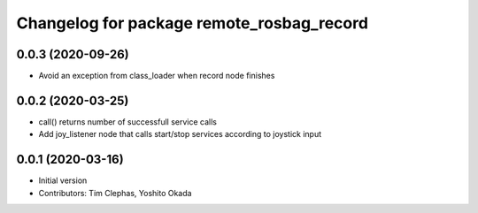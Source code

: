 ^^^^^^^^^^^^^^^^^^^^^^^^^^^^^^^^^^^^^^^^^^
Changelog for package remote_rosbag_record
^^^^^^^^^^^^^^^^^^^^^^^^^^^^^^^^^^^^^^^^^^

0.0.3 (2020-09-26)
------------------
* Avoid an exception from class_loader when record node finishes

0.0.2 (2020-03-25)
------------------
* call() returns number of successfull service calls
* Add joy_listener node that calls start/stop services according to joystick input

0.0.1 (2020-03-16)
------------------
* Initial version
* Contributors: Tim Clephas, Yoshito Okada
